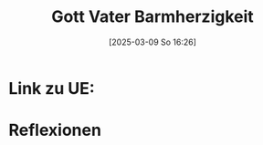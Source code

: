 #+title:      Gott Vater Barmherzigkeit
#+date:       [2025-03-09 So 16:26]
#+filetags:   :theology:
#+identifier: 20250309T162614

* Link zu UE: 

* Reflexionen




